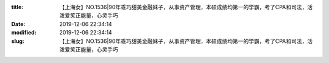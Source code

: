 
:title: 【上海女】NO.1536|90年乖巧甜美金融妹子，从事资产管理，本硕成绩均第一的学霸，考了CPA和司法，活泼爱笑正能量，心灵手巧
:date: 2019-12-06 22:34:14
:modified: 2019-12-06 22:34:14
:slug: 【上海女】NO.1536|90年乖巧甜美金融妹子，从事资产管理，本硕成绩均第一的学霸，考了CPA和司法，活泼爱笑正能量，心灵手巧


.. raw:: html
    :file: html/【上海女】NO.1536|90年乖巧甜美金融妹子，从事资产管理，本硕成绩均第一的学霸，考了CPA和司法，活泼爱笑正能量，心灵手巧.html
